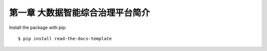 ============
第一章 大数据智能综合治理平台简介
============

Install the package with pip::

    $ pip install read-the-docs-template
